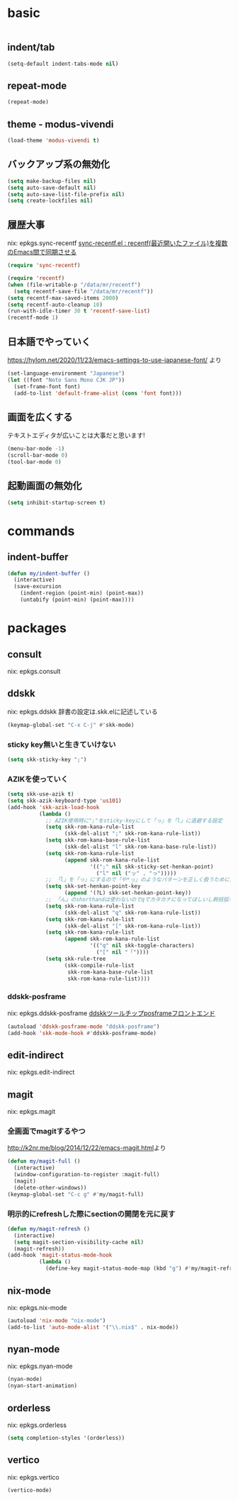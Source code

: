 #+STARTUP: fold
* basic
#+begin_src emacs-lisp :tangle yes
#+end_src
** indent/tab
#+begin_src emacs-lisp :tangle yes
  (setq-default indent-tabs-mode nil)
#+end_src
** repeat-mode
#+begin_src emacs-lisp :tangle yes
  (repeat-mode)
#+end_src
** theme - modus-vivendi
#+begin_src emacs-lisp :tangle yes
  (load-theme 'modus-vivendi t)
#+end_src
** バックアップ系の無効化
#+begin_src emacs-lisp :tangle yes
  (setq make-backup-files nil)
  (setq auto-save-default nil)
  (setq auto-save-list-file-prefix nil)
  (setq create-lockfiles nil)
#+end_src
** 履歴大事
nix: epkgs.sync-recentf
[[http://emacs.rubikitch.com/sync-recentf/][sync-recentf.el : recentf(最近開いたファイル)を複数のEmacs間で同期させる]]
#+begin_src emacs-lisp :tangle yes
  (require 'sync-recentf)
#+end_src
#+begin_src emacs-lisp :tangle yes
  (require 'recentf)
  (when (file-writable-p "/data/mr/recentf")
    (setq recentf-save-file "/data/mr/recentf"))
  (setq recentf-max-saved-items 2000)
  (setq recentf-auto-cleanup 10)
  (run-with-idle-timer 30 t 'recentf-save-list)
  (recentf-mode 1)
#+end_src
** 日本語でやっていく
https://hylom.net/2020/11/23/emacs-settings-to-use-japanese-font/ より
#+begin_src emacs-lisp :tangle yes
  (set-language-environment "Japanese")
  (let ((font "Noto Sans Mono CJK JP"))
    (set-frame-font font)
    (add-to-list 'default-frame-alist (cons 'font font)))
#+end_src
** 画面を広くする
テキストエディタが広いことは大事だと思います!
#+begin_src emacs-lisp :tangle yes
  (menu-bar-mode -1)
  (scroll-bar-mode 0)
  (tool-bar-mode 0)
#+end_src
** 起動画面の無効化
#+begin_src emacs-lisp :tangle yes
  (setq inhibit-startup-screen t)
#+end_src
* commands
** indent-buffer
#+begin_src emacs-lisp :tangle yes
  (defun my/indent-buffer ()
    (interactive)
    (save-excursion
      (indent-region (point-min) (point-max))
      (untabify (point-min) (point-max))))
#+end_src
* packages
** consult
nix: epkgs.consult
** ddskk
nix: epkgs.ddskk
辞書の設定は.skk.elに記述している
#+begin_src emacs-lisp :tangle yes
  (keymap-global-set "C-x C-j" #'skk-mode)
#+end_src
*** sticky key無いと生きていけない
#+begin_src emacs-lisp :tangle yes
  (setq skk-sticky-key ";")
#+end_src
*** AZIKを使っていく
#+begin_src emacs-lisp :tangle yes
  (setq skk-use-azik t)
  (setq skk-azik-keyboard-type 'us101)
  (add-hook 'skk-azik-load-hook
            (lambda ()
              ;; AZIK使用時に";"をsticky-keyにして「っ」を「l」に退避する設定
              (setq skk-rom-kana-rule-list
                    (skk-del-alist ";" skk-rom-kana-rule-list))
              (setq skk-rom-kana-base-rule-list
                    (skk-del-alist "l" skk-rom-kana-base-rule-list))
              (setq skk-rom-kana-rule-list
                    (append skk-rom-kana-rule-list
                            '((";" nil skk-sticky-set-henkan-point)
                              ("l" nil ("ッ" . "っ")))))
              ;; 「l」を「っ」にするので「や*っ」のようなパターンを正しく扱うために変換ポイントのパターンに足す
              (setq skk-set-henkan-point-key
                    (append '(?L) skk-set-henkan-point-key))
              ;; 「ん」のshorthandは使わないのでqでカタカナになってほしいし鉤括弧もちゃんと打ててほしい
              (setq skk-rom-kana-rule-list
                    (skk-del-alist "q" skk-rom-kana-rule-list))
              (setq skk-rom-kana-rule-list
                    (skk-del-alist "[" skk-rom-kana-rule-list))
              (setq skk-rom-kana-rule-list
                    (append skk-rom-kana-rule-list
                            '(("q" nil skk-toggle-characters)
                              ("[" nil "「"))))
              (setq skk-rule-tree
                    (skk-compile-rule-list
                     skk-rom-kana-base-rule-list
                     skk-rom-kana-rule-list))))
#+end_src
*** ddskk-posframe
nix: epkgs.ddskk-posframe
[[https://emacs-jp.github.io/packages/ddskk-posframe][ddskkツールチップposframeフロントエンド]]
#+begin_src emacs-lisp :tangle yes
  (autoload 'ddskk-posframe-mode "ddskk-posframe")
  (add-hook 'skk-mode-hook #'ddskk-posframe-mode)
#+end_src
** edit-indirect
nix: epkgs.edit-indirect
** magit
nix: epkgs.magit
*** 全画面でmagitするやつ
[[http://k2nr.me/blog/2014/12/22/emacs-magit.html]]より
#+begin_src emacs-lisp :tangle yes
  (defun my/magit-full ()
    (interactive)
    (window-configuration-to-register :magit-full)
    (magit)
    (delete-other-windows))
  (keymap-global-set "C-c g" #'my/magit-full)
#+end_src
*** 明示的にrefreshした際にsectionの開閉を元に戻す
#+begin_src emacs-lisp :tangle yes
  (defun my/magit-refresh ()
    (interactive)
    (setq magit-section-visibility-cache nil)
    (magit-refresh))
  (add-hook 'magit-status-mode-hook
            (lambda ()
              (define-key magit-status-mode-map (kbd "g") #'my/magit-refresh)))
#+end_src
** nix-mode
nix: epkgs.nix-mode
#+begin_src emacs-lisp :tangle yes
  (autoload 'nix-mode "nix-mode")
  (add-to-list 'auto-mode-alist '("\\.nix$" . nix-mode))
#+end_src
** nyan-mode
nix: epkgs.nyan-mode
#+begin_src emacs-lisp :tangle yes
  (nyan-mode)
  (nyan-start-animation)
#+end_src
** orderless
nix: epkgs.orderless
#+begin_src emacs-lisp :tangle yes
  (setq completion-styles '(orderless))
#+end_src
** vertico
nix: epkgs.vertico
#+begin_src emacs-lisp :tangle yes
  (vertico-mode)
#+end_src
